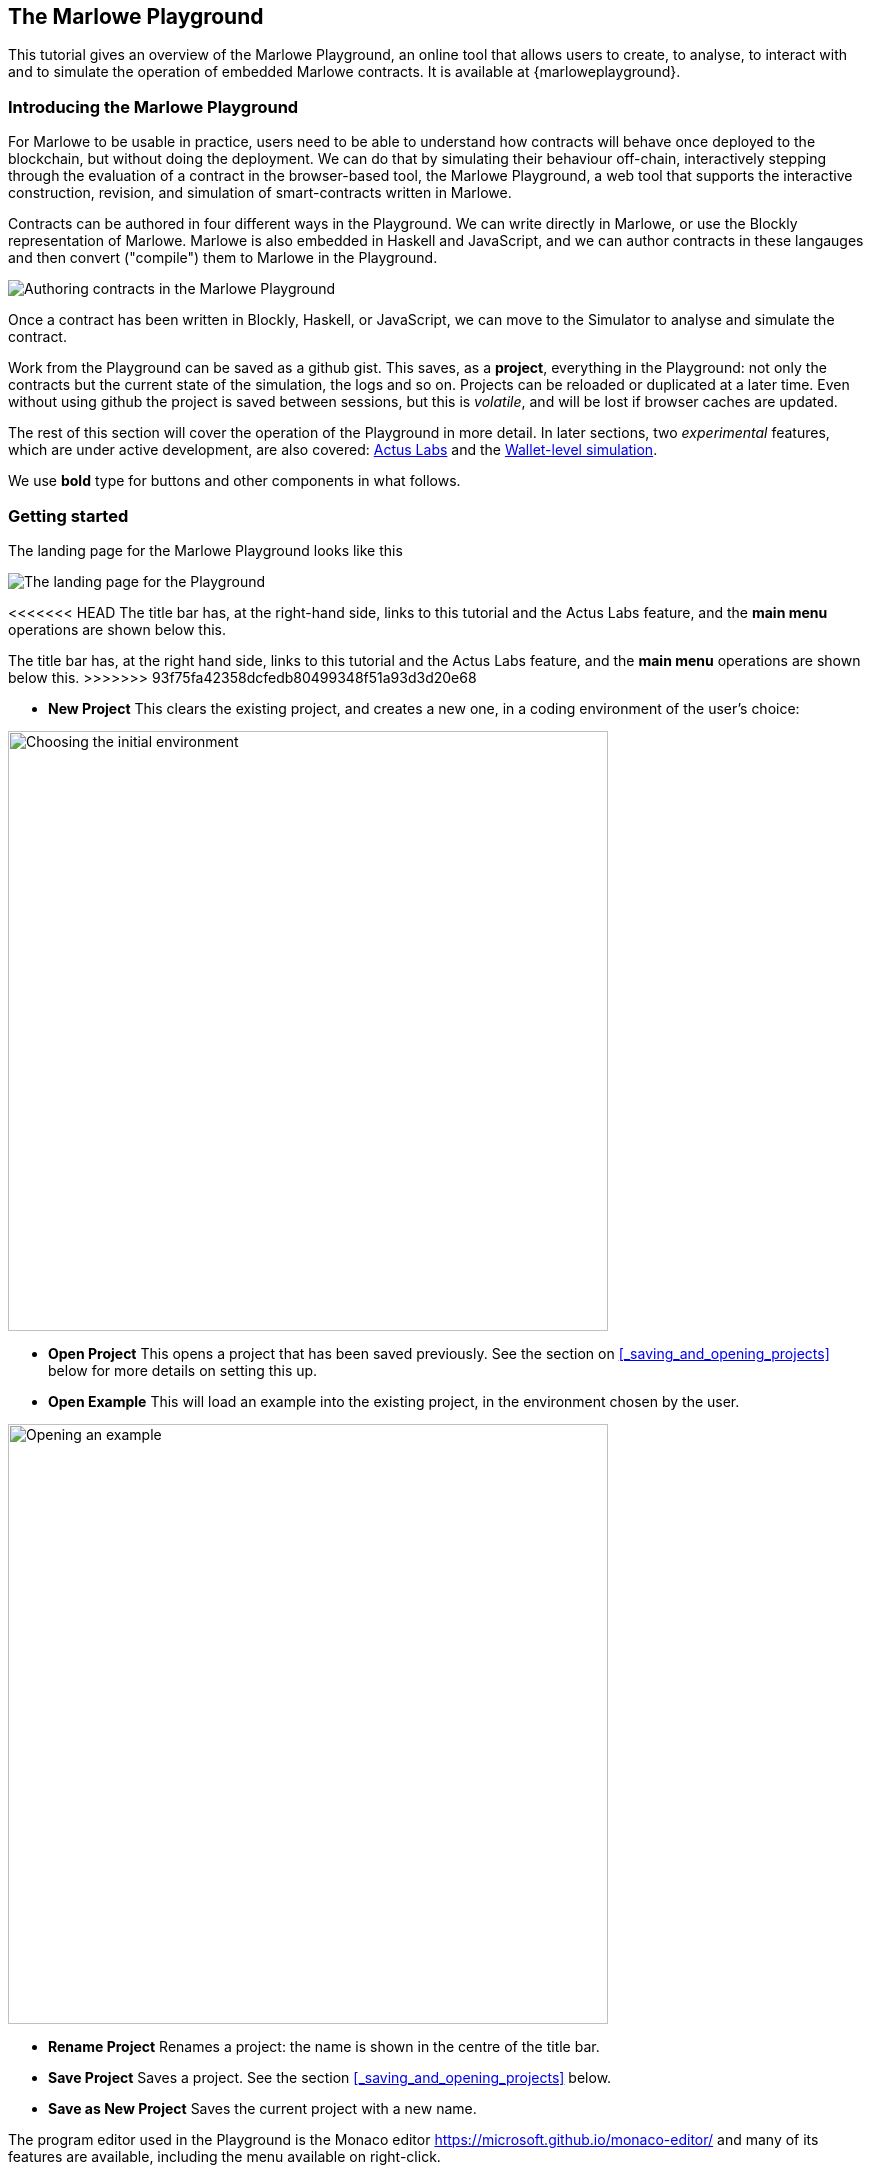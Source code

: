 [#playground-overview]
== The Marlowe Playground

This tutorial gives an overview of the Marlowe Playground, an online
tool that allows users to create, to analyse, to interact with and to simulate the
operation of
embedded Marlowe contracts. It is available at {marloweplayground}.
// https://alpha.marlowe.iohkdev.io/[https://alpha.marlowe.iohkdev.io/]



=== Introducing the Marlowe Playground

For Marlowe to be usable in practice, users need to be able to
understand how contracts will behave once deployed to the blockchain,
but without doing the deployment. We can do that by simulating their
behaviour off-chain, interactively stepping through the evaluation of a
contract in the browser-based tool, the Marlowe Playground, a web tool
that supports the interactive construction, revision, and simulation of
smart-contracts written in Marlowe.

Contracts can be authored in four different ways in the Playground. We can write directly in Marlowe, or use the Blockly representation of Marlowe. Marlowe is also embedded in Haskell and JavaScript, and we can author contracts in these langauges and then convert ("compile") them to Marlowe in the Playground.

image:authoring.png[Authoring contracts in the Marlowe Playground]

Once a contract has been written in Blockly, Haskell, or JavaScript, we can move to the Simulator to analyse and simulate the contract.

Work from the Playground can be saved as a github gist. This saves, as a *project*, everything in the Playground: not only the contracts but the current state of the simulation, the logs and so on. Projects can be reloaded or duplicated at a later time. Even without using github the project is saved between sessions, but this is _volatile_, and will be lost if browser caches are updated.

The rest of this section will cover the operation of the Playground in more detail. In later sections, two _experimental_ features, which are under active development, are also covered: xref:actus-labs#actus-labs[Actus Labs] and the xref:wallets-simulation#wallets-simulation[Wallet-level simulation].

We use *bold* type for buttons and other components in what follows.

=== Getting started

The landing page for the Marlowe Playground looks like this

image:landing-page.png[The landing page for the Playground]

<<<<<<< HEAD
The title bar has, at the right-hand side, links to this tutorial and the Actus Labs feature, and the *main menu* operations are shown below this.
=======
The title bar has, at the right hand side, links to this tutorial and the Actus Labs feature, and the *main menu* operations are shown below this.
>>>>>>> 93f75fa42358dcfedb80499348f51a93d3d20e68

* *New Project* This clears the existing project, and creates a new one, in a coding environment of the user's choice:

image:initial-env.png[Choosing the initial environment,width=600,align="center"]

* *Open Project* This opens a project that has been saved previously. See the section on <<_saving_and_opening_projects>> below for more details on setting this up.
* *Open Example* This will load an example into the existing project, in the environment chosen by the user.

image:open-example.png[Opening an example,width=600,align="center"]

* *Rename Project* Renames a project: the name is shown in the centre of the title bar.
* *Save Project* Saves a project. See the section <<_saving_and_opening_projects>> below.
* *Save as New Project* Saves the current project with a new name.

The program editor used in the Playground is the Monaco editor https://microsoft.github.io/monaco-editor/ and many of its features are available, including the menu available on right-click.

=== The Haskell Editor: developing embedded contracts

The editor supports the development of Marlowe contracts described in Haskell. We can use Haskell to make contract definitions more readable by using Haskell definitions for sub-components, abbreviations, and simple template functions. The Haskell editor is shown in the following image.

image:haskell-editor.png[The Haskell editor]

<<<<<<< HEAD
The Haskell editor is open here on the Escrow example contained in the examples. To describe a Marlowe contract in the editor, we have to define a top-level value `contract` of type `Contract`; it is this value that is converted to pure Marlowe with the *Compile* button (in the top right-hand corner). If compilation is successful, the compiled code is shown in an overlay (which can be minimised):

image:haskell-compiled.png[Haskell code compiled to Marlowe]

On successful compilation the result can be sent to the simulator or to Blockly: these options are provided by the *Send to Simulator* and *Send to Blockly* buttons in the top right-hand corner of the page.

If the contract cannot successfully be converted to Marlowe, the errors are also shown in an overlay:
=======
The Haskell editor is open here on the Escrow example contained in the examples. To describe a Marlowe contract in the editor, we have to define a top-level value `contract` of type `Contract`; it is this value that is converted to pure Marlowe with the *Compile* button (in the top RH corner). If compilation is successful, the compiled code is shown in an overlay (which can be minimised):

image:haskell-compiled.png[Haskell code compiled to Marlowe]

On successful compilation the result can be sent to the simulator or to Blockly: these options are provided by the *Send to Simulator* and *Send to Blockly* buttons in the top RH corner of the page.

If the contract cannot successfully be converted to Marlowe, the errors are also shown in overlay:
>>>>>>> 93f75fa42358dcfedb80499348f51a93d3d20e68

image:haskell-errors.png[Errors in compiling Haskell code to Marlowe]


=== The JavaScript Editor: developing embedded contracts

The editor supports the development of Marlowe contracts described in JavaScript, too. We can use JavaScript to make contract definitions more readable by using JS definitions for sub-components, abbreviations, and simple template functions. The JS editor is shown in the following image.

image:js-editor.png[The JavaScript editor]

<<<<<<< HEAD
The JS editor is open here on the Escrow example contained in the examples. To describe a Marlowe contract in the editor, the variable `contract` needs to be defined to something of type  `Contract`. 

image:js-editor-cont.png[The value of `contract` defines the contract.]

The editor supports auto-complete, error checking during editing, and information about bindings on mouse over. In particular, using mouse over on any of the imported bindings will show its type (in TypeScript).

When you click the *Compile* button (in the top right-hand corner), the code in the editor is executed, and the JSON object in the variable `contract` resulting from the execution is parsed into an actual Marlowe contract that can then be sent to the Simulation tab where it can be simulated.

If compilation is successful, the compiled code is shown in an overlay (which can be minimised):

image:js-compiled.png[JS code compiled to Marlowe]

On successful compilation the result can be sent to the simulator using the *Send to Simulator*  
button in the top right-hand corner of the page.

If the contract cannot successfully be converted to Marlowe, the errors are also shown in an overlay:

image:js-error.png[Errors in compiling JS code to Marlowe]

=== Developing contracts in Blockly

The playground provides a mechanism for creating and viewing contracts in a visual form, rather than in text. This is discussed in this earlier section on xref:playground-blockly#playground-blockly[Blockly].

=== Developing contracts in Marlowe

It is also possible to create contracts in "raw" Marlowe too, and this is performed in the simulation environment. Marlowe is edited in the Monaco editor, and this gives automatic  formatting (on right click) and supports *holes* too. 

image:marlowe-editor.png[Editing Marlowe: using holes]

Holes allow a program to be built top-down. Clicking the lightbulb next to a hole presents a completion menu, in each case replacing each sub component by a new hole. For example, choosing `Pay` to fill the top-level hole will result in this:

image:marlowe-hole-fill.png[Editing Marlowe: filling a hole]

Holes can be combined with ordinary text editing, so that you can use a mixture of bottom-up and top-down constructs in building Marlowe contracts. Moreover, contracts with holes can be transferred to and from Blockly: holes in Marlowe become literal holes in Blockly. To transfer to Blockly use the *View in Blockly Editor* in the top right-hand corner of the screen.

=== Simulating Marlowe contracts

However a contract is written, when it is sent to simulation this is the view seen first.

image:simulation-tab.png[The Simulation pane]

The code shown here presents whatever of the contract remains to be simulated, and the pane at the foot gives data about the simulation, as well as giving access to _static analysis_ for the contract (from its current state).

Simulation is started by clicking the *Start simulation* button, and once this is done, the available actions that will advance the contract are presented;

image:available-actions.png[The actions available, width=300]

In this case there are two potential actions: Alice can make a deposit, or the slot (time) can advance to `10` at which the wait for a deposit times out. Two other generic actions can be taken too

* *Undo* will undo the last action made in the simulator. This means that we can explore a contract interactively, making some moves, undoing some of them, and then proceeding in a different direction.
* *Reset* will reset the contract and its state back to their initial values: the full contract and an empty state. It also _stops_ the simulation.

For our example, let us select for Alice to make the deposit of 450 lovelace. We can do that with the *+* button next to this input. After doing that we see

image:simulation2.png[Simulation step 2]

Where we see at the foot of the screen that the deposit has taken place. 

This remains in view if we then make Alice's and then Bob's choice. Note also that the current state of the contract is shown in the main part of the window, and indeed we are waiting at this stage for a choice from Alice.
=======
The JS editor is open here on the Escrow example contained in the examples. To describe a Marlowe contract in the editor, the _last expression in the file_ needs to be of type  `Contract`: here we define the top-level constant `contract` to be of that type. 

image:js-editor-cont.png[The final expression in the editor defines the contract.]

The editor supports auto-complete, error checking during editing, and information about bindings on mouse over. In particular, using mouse over on any of the imported bindings will show its type (in TypeScript).

It is this final value that is converted to pure Marlowe with the *Compile* button (in the top RH corner). If compilation is successful, the compiled code is shown in an overlay (which can be minimised):

image:js-compiled.png[JS code compiled to Marlowe]

On successful compilation the result can be sent to the simulator using the *Send to Simulator*  
button in the top RH corner of the page.

If the contract cannot successfully be converted to Marlowe, the errors are also shown in overlay:

image:js-error.png[Errors in compiling JS code to Marlowe]

=== Developing contracts in Blockly

The playground provides a mechanism for creating and viewing contracts in a visual form, rather than in text. This is discussed in this earlier section on xref:playground-blockly#playground-blockly[Blockly].

=== Developing contracts in Marlowe

It is also possible to create contracts in "raw" Marlowe too, and this is performed in the simulation environment. Marlowe is edited in the Monaco editor, and this gives formatting (on right click) and supports *holes* too. 

image:marlowe-editor.png[Editing Marlowe: using holes]

Holes allow a program to be built top-down. Clicking the lightbulb next to a hole presents a completion menu, in each case replacing each sub component by a new hole. For example, choosing `Pay` to fill the top-level hole will result in this:

image:marlowe-hole-fill.png[Editing Marlowe: filling a hole]

Holes can be combined with ordinary text editing, so that you can use a mixture of bottom-up and top-down constructs in building Marlowe contracts. Moreover, contracts with holes can be transferred to and from Blockly: holes in Marlowe become literal holes in Blockly. To transfer to Blockly use the *View in Blockly Editor* in the top RH corner of the screen.

=== Simulating Marlowe contracts

However a contract is written, when it is sent to simulation this is the view seen first.

image:simulation-tab.png[The Simulation pane]

The code shown here presents whatever of the contract remains to be simulated, and the pane at the foot gives data about the simulation, as well as giving access to _static analysis_ for the contract (from its current state).

Simulation is started by clicking the *Start simulation* button, and once this is done, the available actions that will advance the contract are presented;

image:available-actions.png[The actions available, width=300]

In this case there are two potential actions: Alice can make a deposit, or the slot (time) can advance to `10` at which the wait for a deposit times out. Two other generic actions can be taken too

* *Undo* will undo the last action made in the simulator. This means that we can explore a contract interactively, making some moves, undoing some of them, and then proceeding in a different direction.
* *Reset* will reset the contract and its state back to their initial values: the full contract and an empty state.

For our example, let us select for Alice to make the deposit of 450 lovelace. We can do that with the *+* button next to this input. After doing that we see

image:simulation2.png[Simulation step 2]

Where we see at the foot of the screen that the deposit has taken place. 

This remains in view if we then make Alice's and then Bob's choice. Note also the the current state of the contract is shown in the main part of the window, and indeed we are waiting at this stage for a choice from Alice.
>>>>>>> 93f75fa42358dcfedb80499348f51a93d3d20e68

If Alice and Bob make different choices we then see

image:simulation3.png[Simulation step 3]

and at this point in the evolution of the contract we are awaiting a choice from Carol to arbitrate the outcome.

=== Saving and Opening Projects

<<<<<<< HEAD
Projects can be saved on github, and so when you first save a project you will be prompted thus:

image:github1.png[Prompt to login to github]

and, if you choose to *Login* there, you will be taken to a login screen for github:
=======
Projects are saved on github, and so when you first save a project you will be prompted thus:

image:github1.png[Prompt to login to github]

and if you choose to *Login* there you will be taken to a login screen for github:
>>>>>>> 93f75fa42358dcfedb80499348f51a93d3d20e68

image:github2.png[Logging in to github,width=300]

When you opt to *Open Project* you will be presented with a choice like this:

image:github3.png[Open project choice]

The Marlowe Playground does not provide a mechanism for deleting projects, but this can be done directly on github.


=== Analysing a contract

The static analysis of a contract is performed by selecting the *Static analysis* tab in the pane at the foot of the page.

image:static-analysis.png[Static analysis]

Clicking the *Analyse for warnings* button results in the current contract _in the current state_ being analysed. The result is either to say that the contract passed all the tests, or to explain how it fails, and giving the sequence of transactions that lead to the error. As an exercise try this with the `Escrow` contract, changing the initial deposit from Alice to something smaller than 450 lovelace. More details are given in the section on xref:static-analysis#static-analysis[] below.

The *Analyse reachability* button will check whether any parts of a contract will never be executed, however participants interact with it.


[caption=""]
.Exercise
====

Use the Marlowe Playground to interact with the `+escrow+` contract in
the various scenarios discussed in the tutorial on
xref:using-marlowe#using-marlowe[using Marlowe].

Explore making some changes to the contract and interactions with those
modified contracts.
====

[caption=""]
.Exercise
====

Use the Marlowe Playground to explore the other examples presented in
there: the deposit incentive contract, and the crowd-funding example.
====
